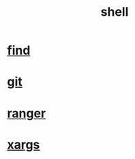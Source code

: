 :PROPERTIES:
:ID:       F4B98D99-0288-4894-901E-D65C2AA55175
:END:
#+title: shell
#+category: shell
* [[id:F0A6402E-2C73-457D-A25C-0EF98283F992][find]]
* [[id:05734333-7A60-4AE4-970A-D9C9DF9998C7][git]]
* [[id:EBBF283D-1FDB-4334-AA78-6B1B25795953][ranger]]
* [[id:2390A886-7CF3-4425-B394-726B995FEC49][xargs]]
